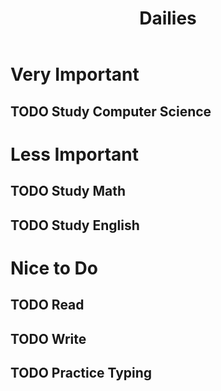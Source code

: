 #+title: Dailies

* Very Important
** TODO Study Computer Science
SCHEDULED: <2023-09-22 Fri ++1d>
* Less Important
** TODO Study Math
SCHEDULED: <2023-09-22 Fri ++1d>
** TODO Study English
SCHEDULED: <2023-09-22 Fri ++1d>
* Nice to Do
** TODO Read
** TODO Write
** TODO Practice Typing
